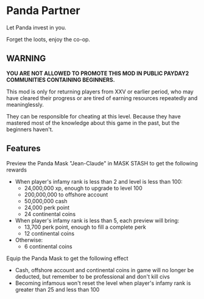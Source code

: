 * Panda Partner
Let Panda invest in you.

[[/panda.png]]

Forget the loots, enjoy the co-op.

** WARNING
*YOU ARE NOT ALLOWED TO PROMOTE THIS MOD IN PUBLIC PAYDAY2 COMMUNITIES CONTAINING BEGINNERS.*

This mod is only for returning players from XXV or earlier period, who may have cleared their progress or are tired of earning resources repeatedly and meaninglessly.

They can be responsible for cheating at this level. Because they have mastered most of the knowledge about this game in the past, but the beginners haven't.

** Features
Preview the Panda Mask "Jean-Claude" in MASK STASH to get the following rewards
- When player's infamy rank is less than 2 and level is less than 100:
  - 24,000,000 xp, enough to upgrade to level 100
  - 200,000,000 to offshore account
  - 50,000,000 cash
  - 24,000 perk point
  - 24 continental coins
- When player's infamy rank is less than 5, each preview will bring:
  - 13,700 perk point, enough to fill a complete perk
  - 12 continental coins
- Otherwise:
  - 6 continental coins

Equip the Panda Mask to get the following effect
  - Cash, offshore account and continental coins in game will no longer be deducted, but remember to be professional and don't kill civs
  - Becoming infamous won't reset the level when player's infamy rank is greater than 25 and less than 100
